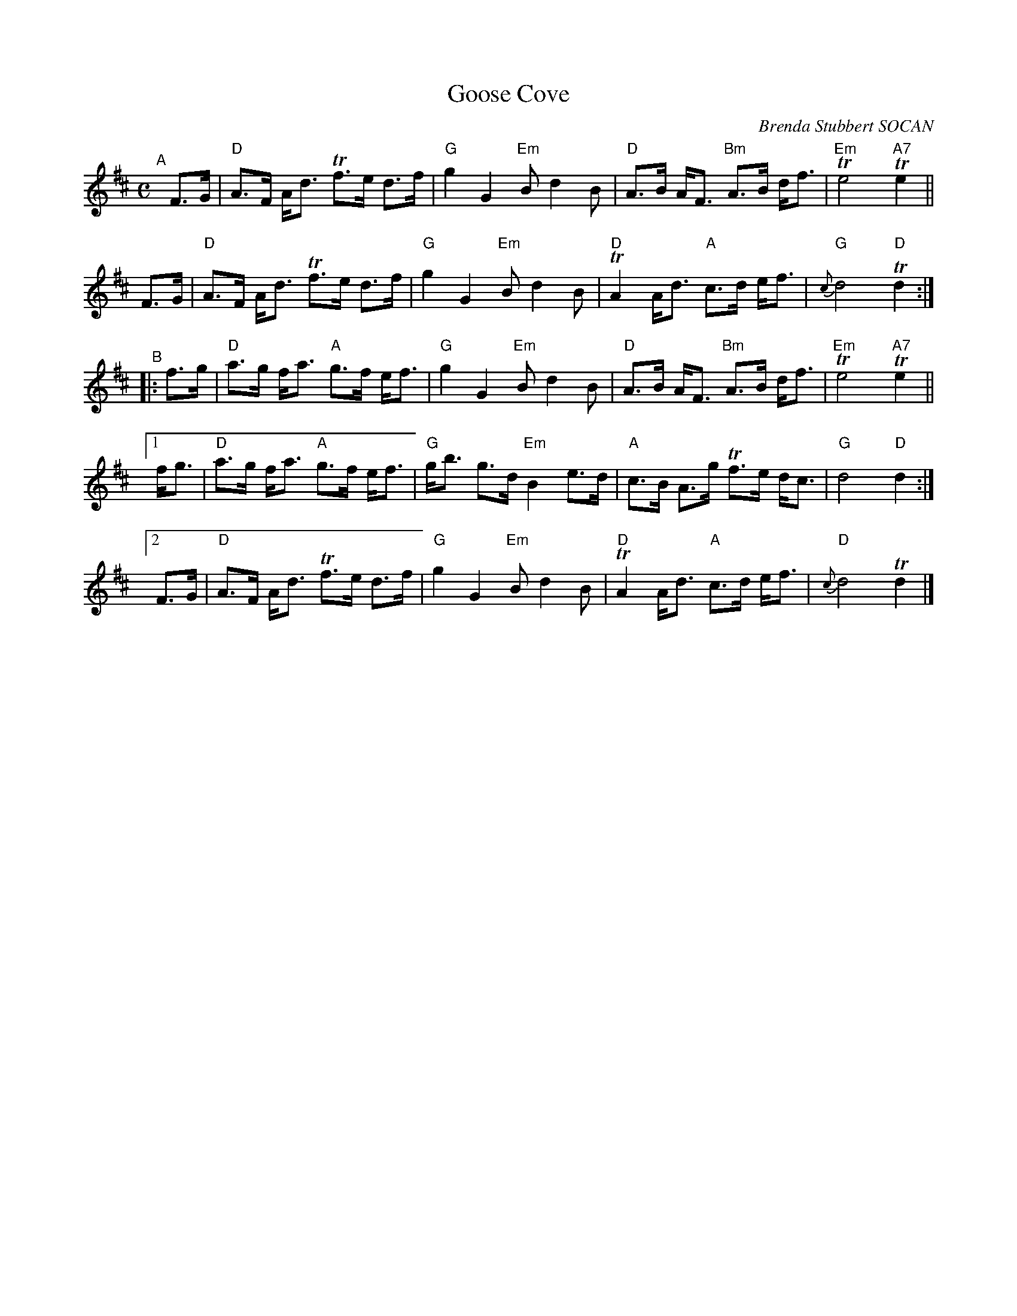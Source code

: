 X: 1
T: Goose Cove
C: Brenda Stubbert SOCAN
R: strathepsy, march
F: http://thesession.org/tunes/6661	 2014-05-25 023118 UT
M: C
L: 1/8
K: D
"^A"[|]\
   F>G | "D"A>F A<d   Tf>e d>f | "G"g2  G2  "Em"B d2 B | "D"A>B A<F "Bm"A>B d<f | "Em"Te4 "A7"Te2 ||
   F>G | "D"A>F A<d   Tf>e d>f | "G"g2  G2  "Em"B d2 B | "D"TA2 A<d  "A"c>d e<f |"G"{c}d4  "D"Td2 :|
"^B"\
|: f>g | "D"a>g f<a "A"g>f e<f | "G"g2  G2  "Em"B d2 B | "D"A>B A<F "Bm"A>B d<f | "Em"Te4 "A7"Te2 ||
[1 f<g | "D"a>g f<a "A"g>f e<f | "G"g<b g>d "Em"B2 e>d | "A"c>B A>g    Tf>e d<c |   "G"d4   "D"d2 :|
[2 F>G | "D"A>F A<d   Tf>e d>f | "G"g2  G2  "Em"B d2 B | "D"TA2 A<d  "A"c>d e<f |"D"{c}d4     Td2 |]
